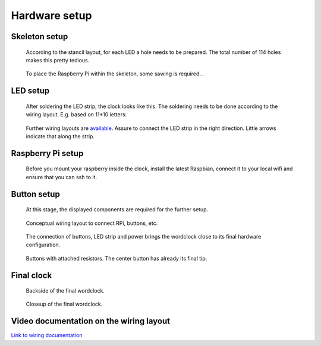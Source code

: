 .. _hardware_setup:
.. _hardware_setup_steps:
Hardware setup
==============

.. _skeleton_setup:
Skeleton setup
++++++++++++++

.. figure:: _images/drilling.jpg
    :scale: 40%
    :alt: Drilling

    According to the stancil layout, for each LED a hole needs to be prepared. The total number of 114 holes makes this pretty tedious.

.. figure:: _images/sawing.jpg
    :scale: 40%
    :alt: Sawing

    To place the Raspberry Pi within the skeleton, some sawing is required...

.. _led_setup:
LED setup
+++++++++

.. figure:: _images/after_soldering.jpg
    :scale: 40%
    :alt: After Soldering

    After soldering the LED strip, the clock looks like this. The soldering needs to be done according to the wiring layout. E.g. based on 11*10 letters:

.. _exemplary_wiring:
.. _concept_exemplary_wiring_layout:

.. figure:: _images/wiring_front_bernds_wiring.png
    :scale: 25 %
    :alt: Examplary wiring layout (front side)

    Further wiring layouts are `available <https://github.com/bk1285/rpi_wordclock/tree/master/wordclock_layouts>`_. Assure to connect the LED strip in the right direction. Little arrows indicate that along the strip.

.. _rpi_setup:
Raspberry Pi setup
++++++++++++++++++

.. figure:: _images/software_update.jpg
    :scale: 40%
    :alt: Software Update

    Before you mount your raspberry inside the clock, install the latest Raspbian, connect it to your local wifi and ensure that you can ssh to it.

.. _button_setup:
Button setup
++++++++++++

.. figure:: _images/components.jpg
    :scale: 40%
    :alt: Components

    At this stage, the displayed components are required for the further setup.

.. figure:: _images/wiring.png
    :scale: 40%
    :alt: Wiring concept

    Conceptual wiring layout to connect RPi, buttons, etc.

.. figure:: _images/wiring_detail.jpg
    :scale: 40%
    :alt: Wiring detail

    The connection of buttons, LED strip and power brings the wordclock close to its final hardware configuration.

.. _exemplary_button_wiring:

.. figure:: _images/wiring_button.jpg
    :scale: 40%
    :alt: Wiring button

    Buttons with attached resistors. The center button has already its final tip.

.. _final_clock:
Final clock
+++++++++++

.. figure:: _images/final_backside.jpg
    :scale: 40%
    :alt: Final backside

    Backside of the final wordclock.

.. figure:: _images/final_backside_detail.jpg
    :scale: 40%
    :alt: Final backside detail

    Closeup of the final wordclock.

.. _video_documentation:
Video documentation on the wiring layout
++++++++++++++++++++++++++++++++++++++++

`Link to wiring documentation <http://youtu.be/V9TwvranJnY?t=8m43s>`_

